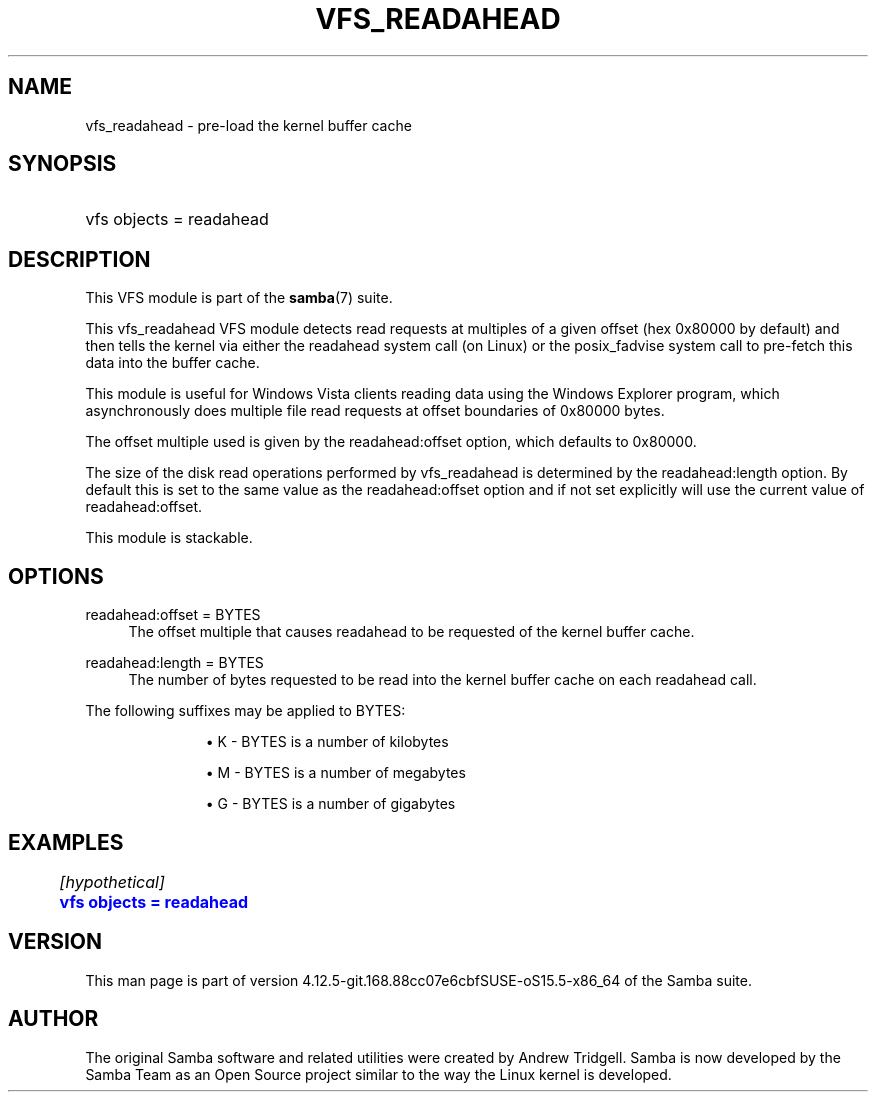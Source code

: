 '\" t
.\"     Title: vfs_readahead
.\"    Author: [see the "AUTHOR" section]
.\" Generator: DocBook XSL Stylesheets vsnapshot <http://docbook.sf.net/>
.\"      Date: 07/28/2020
.\"    Manual: System Administration tools
.\"    Source: Samba 4.12.5-git.168.88cc07e6cbfSUSE-oS15.5-x86_64
.\"  Language: English
.\"
.TH "VFS_READAHEAD" "8" "07/28/2020" "Samba 4\&.12\&.5\-git\&.168\&." "System Administration tools"
.\" -----------------------------------------------------------------
.\" * Define some portability stuff
.\" -----------------------------------------------------------------
.\" ~~~~~~~~~~~~~~~~~~~~~~~~~~~~~~~~~~~~~~~~~~~~~~~~~~~~~~~~~~~~~~~~~
.\" http://bugs.debian.org/507673
.\" http://lists.gnu.org/archive/html/groff/2009-02/msg00013.html
.\" ~~~~~~~~~~~~~~~~~~~~~~~~~~~~~~~~~~~~~~~~~~~~~~~~~~~~~~~~~~~~~~~~~
.ie \n(.g .ds Aq \(aq
.el       .ds Aq '
.\" -----------------------------------------------------------------
.\" * set default formatting
.\" -----------------------------------------------------------------
.\" disable hyphenation
.nh
.\" disable justification (adjust text to left margin only)
.ad l
.\" -----------------------------------------------------------------
.\" * MAIN CONTENT STARTS HERE *
.\" -----------------------------------------------------------------
.SH "NAME"
vfs_readahead \- pre\-load the kernel buffer cache
.SH "SYNOPSIS"
.HP \w'\ 'u
vfs objects = readahead
.SH "DESCRIPTION"
.PP
This VFS module is part of the
\fBsamba\fR(7)
suite\&.
.PP
This
vfs_readahead
VFS module detects read requests at multiples of a given offset (hex 0x80000 by default) and then tells the kernel via either the readahead system call (on Linux) or the posix_fadvise system call to pre\-fetch this data into the buffer cache\&.
.PP
This module is useful for Windows Vista clients reading data using the Windows Explorer program, which asynchronously does multiple file read requests at offset boundaries of 0x80000 bytes\&.
.PP
The offset multiple used is given by the readahead:offset option, which defaults to 0x80000\&.
.PP
The size of the disk read operations performed by
vfs_readahead
is determined by the readahead:length option\&. By default this is set to the same value as the readahead:offset option and if not set explicitly will use the current value of readahead:offset\&.
.PP
This module is stackable\&.
.SH "OPTIONS"
.PP
readahead:offset = BYTES
.RS 4
The offset multiple that causes readahead to be requested of the kernel buffer cache\&.
.RE
.PP
readahead:length = BYTES
.RS 4
The number of bytes requested to be read into the kernel buffer cache on each readahead call\&.
.RE
.PP
The following suffixes may be applied to BYTES:
.RS
.sp
.RS 4
.ie n \{\
\h'-04'\(bu\h'+03'\c
.\}
.el \{\
.sp -1
.IP \(bu 2.3
.\}
K
\- BYTES is a number of kilobytes
.RE
.sp
.RS 4
.ie n \{\
\h'-04'\(bu\h'+03'\c
.\}
.el \{\
.sp -1
.IP \(bu 2.3
.\}
M
\- BYTES is a number of megabytes
.RE
.sp
.RS 4
.ie n \{\
\h'-04'\(bu\h'+03'\c
.\}
.el \{\
.sp -1
.IP \(bu 2.3
.\}
G
\- BYTES is a number of gigabytes
.RE
.SH "EXAMPLES"
.sp
.if n \{\
.RS 4
.\}
.nf
	\fI[hypothetical]\fR
	\m[blue]\fBvfs objects = readahead\fR\m[]
.fi
.if n \{\
.RE
.\}
.SH "VERSION"
.PP
This man page is part of version 4\&.12\&.5\-git\&.168\&.88cc07e6cbfSUSE\-oS15\&.5\-x86_64 of the Samba suite\&.
.SH "AUTHOR"
.PP
The original Samba software and related utilities were created by Andrew Tridgell\&. Samba is now developed by the Samba Team as an Open Source project similar to the way the Linux kernel is developed\&.
